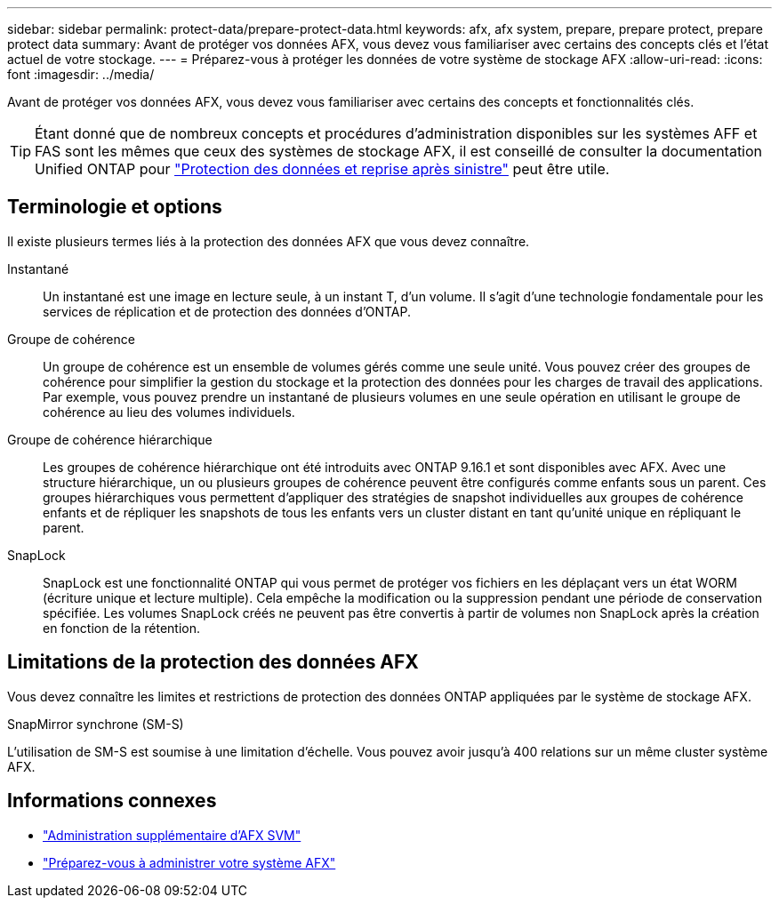 ---
sidebar: sidebar 
permalink: protect-data/prepare-protect-data.html 
keywords: afx, afx system, prepare, prepare protect, prepare protect data 
summary: Avant de protéger vos données AFX, vous devez vous familiariser avec certains des concepts clés et l’état actuel de votre stockage. 
---
= Préparez-vous à protéger les données de votre système de stockage AFX
:allow-uri-read: 
:icons: font
:imagesdir: ../media/


[role="lead"]
Avant de protéger vos données AFX, vous devez vous familiariser avec certains des concepts et fonctionnalités clés.


TIP: Étant donné que de nombreux concepts et procédures d'administration disponibles sur les systèmes AFF et FAS sont les mêmes que ceux des systèmes de stockage AFX, il est conseillé de consulter la documentation Unified ONTAP pour https://docs.netapp.com/us-en/ontap/data-protection-disaster-recovery/index.html["Protection des données et reprise après sinistre"^] peut être utile.



== Terminologie et options

Il existe plusieurs termes liés à la protection des données AFX que vous devez connaître.

Instantané:: Un instantané est une image en lecture seule, à un instant T, d'un volume.  Il s'agit d'une technologie fondamentale pour les services de réplication et de protection des données d'ONTAP.
Groupe de cohérence:: Un groupe de cohérence est un ensemble de volumes gérés comme une seule unité.  Vous pouvez créer des groupes de cohérence pour simplifier la gestion du stockage et la protection des données pour les charges de travail des applications.  Par exemple, vous pouvez prendre un instantané de plusieurs volumes en une seule opération en utilisant le groupe de cohérence au lieu des volumes individuels.
Groupe de cohérence hiérarchique:: Les groupes de cohérence hiérarchique ont été introduits avec ONTAP 9.16.1 et sont disponibles avec AFX.  Avec une structure hiérarchique, un ou plusieurs groupes de cohérence peuvent être configurés comme enfants sous un parent.  Ces groupes hiérarchiques vous permettent d'appliquer des stratégies de snapshot individuelles aux groupes de cohérence enfants et de répliquer les snapshots de tous les enfants vers un cluster distant en tant qu'unité unique en répliquant le parent.
SnapLock:: SnapLock est une fonctionnalité ONTAP qui vous permet de protéger vos fichiers en les déplaçant vers un état WORM (écriture unique et lecture multiple).  Cela empêche la modification ou la suppression pendant une période de conservation spécifiée.  Les volumes SnapLock créés ne peuvent pas être convertis à partir de volumes non SnapLock après la création en fonction de la rétention.




== Limitations de la protection des données AFX

Vous devez connaître les limites et restrictions de protection des données ONTAP appliquées par le système de stockage AFX.

.SnapMirror synchrone (SM-S)
L'utilisation de SM-S est soumise à une limitation d'échelle. Vous pouvez avoir jusqu'à 400 relations sur un même cluster système AFX.



== Informations connexes

* link:../administer/additional-ontap-svm.html["Administration supplémentaire d'AFX SVM"]
* link:../get-started/prepare-cluster-admin.html["Préparez-vous à administrer votre système AFX"]

